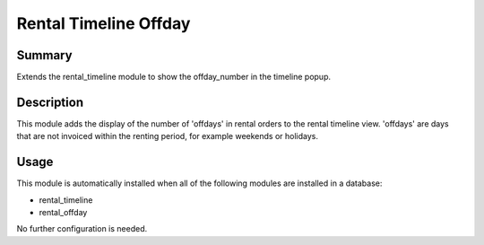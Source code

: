 Rental Timeline Offday
====================================================


Summary
-------

Extends the rental_timeline module to show the offday_number in the timeline popup.

Description
-----------

This module adds the display of the number of 'offdays' in rental orders to the rental timeline view.
'offdays' are days that are not invoiced within the renting period, for example weekends or holidays.


Usage
-----

This module is automatically installed when all of the following modules are installed in a database:

- rental_timeline
- rental_offday

No further configuration is needed.


